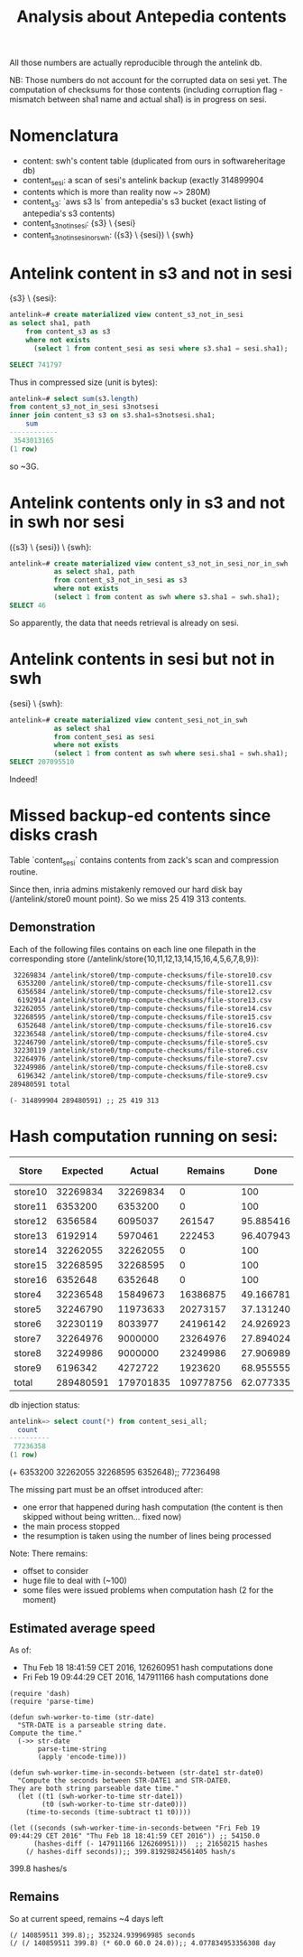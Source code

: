 #+title: Analysis about Antepedia contents

All those numbers are actually reproducible through the antelink db.

NB: Those numbers do not account for the corrupted data on sesi yet.
The computation of checksums for those contents (including corruption flag - mismatch
between sha1 name and actual sha1) is in progress on sesi.

* Nomenclatura

- content: swh's content table (duplicated from ours in softwareheritage db)
- content_sesi: a scan of sesi's antelink backup (exactly 314899904
- contents which is more than reality now ~> 280M)
- content_s3: `aws s3 ls` from antepedia's s3 bucket (exact listing of antepedia's s3 contents)
- content_s3_not_in_sesi: {s3} \ {sesi}
- content_s3_not_in_sesi_nor_swh: ({s3} \ {sesi}) \ {swh}

* Antelink content in s3 and not in sesi

{s3} \ {sesi}:
#+begin_src sql
antelink=# create materialized view content_s3_not_in_sesi
as select sha1, path
    from content_s3 as s3
    where not exists
      (select 1 from content_sesi as sesi where s3.sha1 = sesi.sha1);

SELECT 741797
#+end_src

Thus in compressed size (unit is bytes):
#+begin_src sql
antelink=# select sum(s3.length)
from content_s3_not_in_sesi s3notsesi
inner join content_s3 s3 on s3.sha1=s3notsesi.sha1;
    sum
------------
 3543013165
(1 row)
#+end_src

so ~3G.

* Antelink contents only in s3 and not in swh nor sesi

({s3} \ {sesi}) \ {swh}:
#+begin_src sql
antelink=# create materialized view content_s3_not_in_sesi_nor_in_swh
           as select sha1, path
           from content_s3_not_in_sesi as s3
           where not exists
           (select 1 from content as swh where s3.sha1 = swh.sha1);
SELECT 46
#+end_src

So apparently, the data that needs retrieval is already on sesi.

* Antelink contents in sesi but not in swh


{sesi} \ {swh}:
#+begin_src sql
antelink=# create materialized view content_sesi_not_in_swh
           as select sha1
           from content_sesi as sesi
           where not exists
           (select 1 from content as swh where sesi.sha1 = swh.sha1);
SELECT 207095510
#+end_src

Indeed!

* Missed backup-ed contents since disks crash

Table `content_sesi` contains contents from zack's scan and
compression routine.

Since then, inria admins mistakenly removed our hard disk bay (/antelink/store0 mount point).
So we miss 25 419 313 contents.

** Demonstration

Each of the following files contains on each line one filepath in the
corresponding store (/antelink/store{10,11,12,13,14,15,16,4,5,6,7,8,9}):
#+begin_src txt
   32269834 /antelink/store0/tmp-compute-checksums/file-store10.csv
    6353200 /antelink/store0/tmp-compute-checksums/file-store11.csv
    6356584 /antelink/store0/tmp-compute-checksums/file-store12.csv
    6192914 /antelink/store0/tmp-compute-checksums/file-store13.csv
   32262055 /antelink/store0/tmp-compute-checksums/file-store14.csv
   32268595 /antelink/store0/tmp-compute-checksums/file-store15.csv
    6352648 /antelink/store0/tmp-compute-checksums/file-store16.csv
   32236548 /antelink/store0/tmp-compute-checksums/file-store4.csv
   32246790 /antelink/store0/tmp-compute-checksums/file-store5.csv
   32230119 /antelink/store0/tmp-compute-checksums/file-store6.csv
   32264976 /antelink/store0/tmp-compute-checksums/file-store7.csv
   32249986 /antelink/store0/tmp-compute-checksums/file-store8.csv
    6196342 /antelink/store0/tmp-compute-checksums/file-store9.csv
  289480591 total
#+end_src

#+begin_src elisp
(- 314899904 289480591) ;; 25 419 313
#+end_src

* Hash computation running on sesi:

|---------+-----------+-----------+-----------+-----------+-------------|
| Store   |  Expected |    Actual |   Remains |      Done | db injected |
|---------+-----------+-----------+-----------+-----------+-------------|
| store10 |  32269834 |  32269834 |         0 |       100 |             |
| store11 |   6353200 |   6353200 |         0 |       100 | X           |
| store12 |   6356584 |   6095037 |    261547 | 95.885416 |             |
| store13 |   6192914 |   5970461 |    222453 | 96.407943 |             |
| store14 |  32262055 |  32262055 |         0 |       100 | X           |
| store15 |  32268595 |  32268595 |         0 |       100 | X           |
| store16 |   6352648 |   6352648 |         0 |       100 | X           |
| store4  |  32236548 |  15849673 |  16386875 | 49.166781 |             |
| store5  |  32246790 |  11973633 |  20273157 | 37.131240 |             |
| store6  |  32230119 |   8033977 |  24196142 | 24.926923 |             |
| store7  |  32264976 |   9000000 |  23264976 | 27.894024 |             |
| store8  |  32249986 |   9000000 |  23249986 | 27.906989 |             |
| store9  |   6196342 |   4272722 |   1923620 | 68.955555 |             |
|---------+-----------+-----------+-----------+-----------+-------------|
| total   | 289480591 | 179701835 | 109778756 | 62.077335 | 77236358    |
|---------+-----------+-----------+-----------+-----------+-------------|
#+TBLFM: $4=$2-$3::@15$2=vsum(@2$2..@14$2)::@15$3=vsum(@2$3..@14$3)::$5=(100*$3)/$2


db injection status:
#+begin_src sql
antelink=> select count(*) from content_sesi_all;
  count
----------
 77236358
(1 row)
#+end_src

(+ 6353200 32262055 32268595 6352648);; 77236498


The missing part must be an offset introduced after:
- one error that happened during hash computation (the content is then skipped without being written... fixed now)
- the main process stopped
- the resumption is taken using the number of lines being processed

Note: There remains:
- offset to consider
- huge file to deal with (~100)
- some files were issued problems when computation hash (2 for the moment)

** Estimated average speed

As of:
- Thu Feb 18 18:41:59 CET 2016, 126260951 hash computations done
- Fri Feb 19 09:44:29 CET 2016, 147911166 hash computations done

#+begin_src elisp
(require 'dash)
(require 'parse-time)

(defun swh-worker-to-time (str-date)
  "STR-DATE is a parseable string date.
Compute the time."
  (->> str-date
       parse-time-string
       (apply 'encode-time)))

(defun swh-worker-time-in-seconds-between (str-date1 str-date0)
  "Compute the seconds between STR-DATE1 and STR-DATE0.
They are both string parseable date time."
  (let ((t1 (swh-worker-to-time str-date1))
        (t0 (swh-worker-to-time str-date0)))
    (time-to-seconds (time-subtract t1 t0))))

(let ((seconds (swh-worker-time-in-seconds-between "Fri Feb 19 09:44:29 CET 2016" "Thu Feb 18 18:41:59 CET 2016")) ;; 54150.0
      (hashes-diff (- 147911166 126260951)))  ;; 21650215 hashes
    (/ hashes-diff seconds));; 399.81929824561405 hash/s
#+end_src
399.8 hashes/s

** Remains

So at current speed, remains ~4 days left
#+begin_src elisp
(/ 140859511 399.8);; 352324.939969985 seconds
(/ (/ 140859511 399.8) (* 60.0 60.0 24.0));; 4.077834953356308 day
#+end_src
